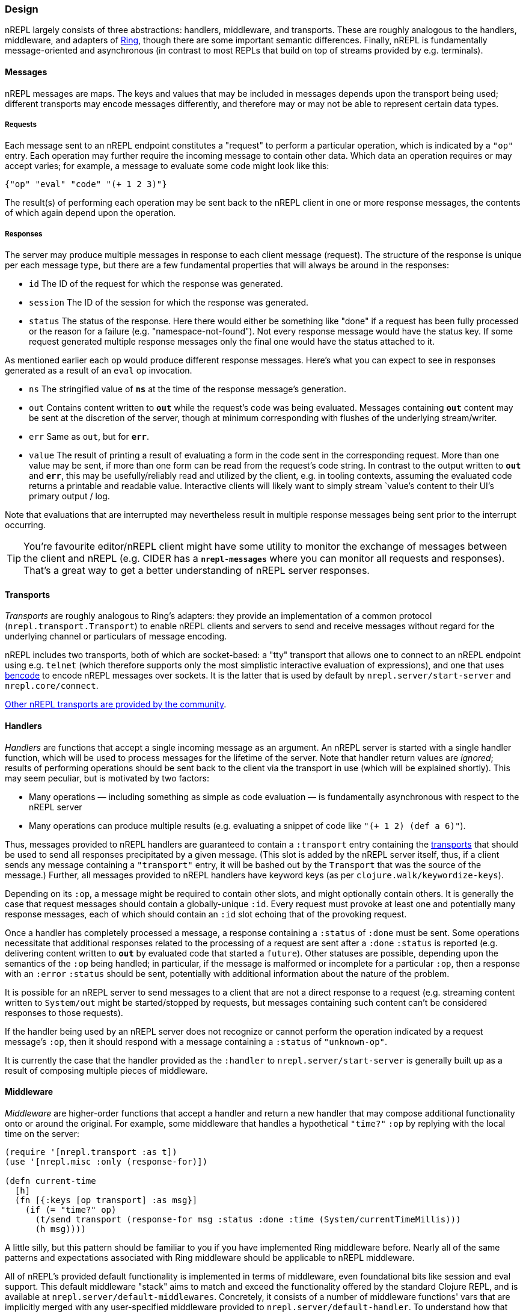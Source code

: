 ### Design

nREPL largely consists of three abstractions: handlers, middleware, and
transports.  These are roughly analogous to the handlers, middleware, and
adapters of link:https://github.com/ring-clojure/ring[Ring], though there are some
important semantic differences. Finally, nREPL is fundamentally message-oriented
and asynchronous (in contrast to most REPLs that build on top of streams
provided by e.g.  terminals).

#### Messages

nREPL messages are maps.  The keys and values that may be included in messages
depends upon the transport being used; different transports may encode messages
differently, and therefore may or may not be able to represent certain data
types.

##### Requests

Each message sent to an nREPL endpoint constitutes a "request" to perform a
particular operation, which is indicated by a `"op"` entry.  Each operation may
further require the incoming message to contain other data.  Which data an
operation requires or may accept varies; for example, a message to evaluate
some code might look like this:

[source,clojure]
----
{"op" "eval" "code" "(+ 1 2 3)"}
----

The result(s) of performing each operation may be sent back to the nREPL client
in one or more response messages, the contents of which again depend upon the
operation.

##### Responses

The server may produce multiple messages in response to each client message (request).
The structure of the response is unique per each message type, but there are a few
fundamental properties that will always be around in the responses:

- `id` The ID of the request for which the response was generated.
- `session` The ID of the session for which the response was generated.
- `status` The status of the response. Here there would either be something like "done"
if a request has been fully processed or the reason for a failure (e.g. "namespace-not-found"). Not every
response message would have the status key. If some request generated multiple response messages only the
final one would have the status attached to it.

As mentioned earlier each op would produce different response messages. Here's what you can expect
to see in responses generated as a result of an `eval` op invocation.

- `ns` The stringified value of `*ns*` at the time of the response message's
  generation.
- `out` Contains content written to `*out*` while the request's code was being evaluated.  Messages containing `*out*` content may be sent at the discretion
of the server, though at minimum corresponding with flushes of the underlying
stream/writer.
- `err` Same as `out`, but for `*err*`.
- `value` The result of printing a result of evaluating a form in the code sent
  in the corresponding request.  More than one value may be sent, if more than
one form can be read from the request's code string.  In contrast to the output
written to `*out*` and `*err*`, this may be usefully/reliably read and utilized
by the client, e.g. in tooling contexts, assuming the evaluated code returns a
printable and readable value.  Interactive clients will likely want to simply
stream `value`'s content to their UI's primary output / log.

Note that evaluations that are interrupted may nevertheless result
in multiple response messages being sent prior to the interrupt
occurring.

[TIP]
====
You're favourite editor/nREPL client might have some utility to
monitor the exchange of messages between the client and nREPL
(e.g. CIDER has a `*nrepl-messages*` where you can monitor all
requests and responses). That's a great way to get a better understanding
of nREPL server responses.
====
////


Note: Seems that's some section from the nREPL 0.1 era, as 0.2+ doesn't have
this timeout behaviour. (@bbatsov)

### Timeouts and Interrupts

Each message has a timeout associated with it, which controls the maximum time
that a message's code will be allowed to run before being interrupted and a
response message being sent indicating a status of `timeout`.

The processing of a message may be interrupted by a client by sending another
message containing code that invokes the `nrepl/interrupt`
function, providing it with the string ID of the message to be interrupted.
The interrupt will be responded to separately as with any other message. (The
provided client implementation provides a simple abstraction for handling
responses that makes issuing interrupts very straightforward.)

*Note that interrupts are performed on a “best-effort” basis, and are subject
to the limitations of Java’s threading model.  For more read
link:http://download.oracle.com/javase/1.5.0/docs/api/java/lang/Thread.html#interrupt%28%29[here]
and
link:http://download.oracle.com/javase/1.5.0/docs/guide/misc/threadPrimitiveDeprecation.html[here].*

////

[[transports]]
#### Transports

////
 talk about strings vs. bytestrings, the encoding thereof, etc when we
figure that out 
////

_Transports_ are roughly analogous to Ring's adapters: they provide an
implementation of a common protocol (`nrepl.transport.Transport`)
to enable nREPL clients and servers to send and receive messages without regard
for the underlying channel or particulars of message encoding.

nREPL includes two transports, both of which are socket-based: a "tty"
transport that allows one to connect to an nREPL endpoint using e.g. `telnet`
(which therefore supports only the most simplistic interactive evaluation of
expressions), and one that uses
link:https://wiki.theory.org/index.php/BitTorrentSpecification#Bencoding[bencode] to encode
nREPL messages over sockets.  It is the latter that is used by default by
`nrepl.server/start-server` and `nrepl.core/connect`.

link:https://github.com/nrepl/nrepl/wiki/Extensions[Other nREPL transports are provided by the community].

#### Handlers

_Handlers_ are functions that accept a single incoming message as an argument.
An nREPL server is started with a single handler function, which will be used
to process messages for the lifetime of the server.  Note that handler return
values are _ignored_; results of performing operations should be sent back to
the client via the transport in use (which will be explained shortly).  This
may seem peculiar, but is motivated by two factors:

* Many operations — including something as simple as code evaluation — is
  fundamentally asynchronous with respect to the nREPL server
* Many operations can produce multiple results (e.g. evaluating a snippet of
  code like `"(+ 1 2) (def a 6)"`).

Thus, messages provided to nREPL handlers are guaranteed to contain a
`:transport` entry containing the <<transports,transports>> that should be used
to send all responses precipitated by a given message.  (This slot is added by
the nREPL server itself, thus, if a client sends any message containing a
`"transport"` entry, it will be bashed out by the `Transport` that was the
source of the message.)  Further, all messages provided to nREPL handlers have
keyword keys (as per `clojure.walk/keywordize-keys`).

Depending on its `:op`, a message might be required to contain other slots, and
might optionally contain others.  It is generally the case that request
messages should contain a globally-unique `:id`.
Every request must provoke at least one and potentially many response messages,
each of which should contain an `:id` slot echoing that of the provoking
request.

Once a handler has completely processed a message, a response
containing a `:status` of `:done` must be sent.  Some operations necessitate
that additional responses related to the processing of a request are sent after
a `:done` `:status` is reported (e.g. delivering content written to `*out*` by
evaluated code that started a `future`).
Other statuses are possible, depending upon the semantics of the `:op` being
handled; in particular, if the message is malformed or incomplete for a
particular `:op`, then a response with an `:error` `:status` should be sent,
potentially with additional information about the nature of the problem.

It is possible for an nREPL server to send messages to a client that are not a
direct response to a request (e.g. streaming content written to `System/out`
might be started/stopped by requests, but messages containing such content
can't be considered responses to those requests).

If the handler being used by an nREPL server does not recognize or cannot
perform the operation indicated by a request message's `:op`, then it should
respond with a message containing a `:status` of `"unknown-op"`.

It is currently the case that the handler provided as the `:handler` to
`nrepl.server/start-server` is generally built up as a result of
composing multiple pieces of middleware.

#### Middleware

_Middleware_ are higher-order functions that accept a handler and return a new
handler that may compose additional functionality onto or around the original.
For example, some middleware that handles a hypothetical `"time?"` `:op` by
replying with the local time on the server:

[source,clojure]
----
(require '[nrepl.transport :as t])
(use '[nrepl.misc :only (response-for)])

(defn current-time
  [h]
  (fn [{:keys [op transport] :as msg}]
    (if (= "time?" op)
      (t/send transport (response-for msg :status :done :time (System/currentTimeMillis)))
      (h msg))))
----

A little silly, but this pattern should be familiar to you if you have
implemented Ring middleware before.  Nearly all of the same patterns and
expectations associated with Ring middleware should be applicable to nREPL
middleware.

All of nREPL's provided default functionality is implemented in terms of
middleware, even foundational bits like session and eval support.  This default
middleware "stack" aims to match and exceed the functionality offered by the
standard Clojure REPL, and is available at
`nrepl.server/default-middlewares`.  Concretely, it consists of a
number of middleware functions' vars that are implicitly merged with any
user-specified middleware provided to
`nrepl.server/default-handler`.  To understand how that implicit
merge works, we'll first need to talk about middleware "descriptors".

link:https://github.com/nrepl/nrepl/wiki/Extensions[Other nREPL middlewares are provided by the community].

(See link:https://github.com/nrepl/nrepl/blob/master/doc/ops.md[this documentation listing] for
details as to the operations implemented by nREPL's default middleware stack,
what each operation expects in request messages, and what they emit for
responses.)

##### Middleware descriptors and nREPL server configuration

It is generally the case that most users of nREPL will expect some minimal REPL
functionality to always be available: evaluation (and the ability to interrupt
evaluations), sessions, file loading, and so on.  However, as with all
middleware, the order in which nREPL middleware is applied to a base handler is
significant; e.g., the session middleware's handler must look up a user's
session and add it to the message map before delegating to the handler it wraps
(so that e.g. evaluation middleware can use that session data to stand up the
user's dynamic evaluation context).  If middleware were "just" functions, then
any customization of an nREPL middleware stack would need to explicitly repeat
all of the defaults, except for the edge cases where middleware is to be
appended or prepended to the default stack.

To eliminate this tedium, the vars holding nREPL middleware functions may have
a descriptor applied to them to specify certain constraints in how that
middleware is applied.  For example, the descriptor for the
`nrepl.middleware.session/add-stdin` middleware is set thusly:

[source,clojure]
----
(set-descriptor! #'add-stdin
  {:requires #{#'session}
   :expects #{"eval"}
   :handles {"stdin"
             {:doc "Add content from the value of \"stdin\" to *in* in the current session."
              :requires {"stdin" "Content to add to *in*."}
              :optional {}
              :returns {"status" "A status of \"need-input\" will be sent if a session's *in* requires content in order to satisfy an attempted read operation."}}}})
----

Middleware descriptors are implemented as a map in var metadata under a
`:nrepl.middleware/descriptor` key.  Each descriptor can contain
any of three entries:

* `:requires`, a set containing strings or vars identifying other middleware
  that must be applied at a higher level than the middleware being described.
Var references indicate an implementation detail dependency; string values
indicate a dependency on _any_ middleware that handles the specified `:op`.
* `:expects`, the same as `:requires`, except the referenced middleware must
  exist in the final stack at a lower level than the middleware being
described.
* `:handles`, a map that documents the operations implemented by the
  middleware.  Each entry in this map must have as its key the string value of
the handled `:op` and a value that contains any of four entries:
  * `:doc`, a human-readable docstring for the middleware
  * `:requires`, a map of slots that the handled operation must find in request
    messages with the indicated `:op`
  * `:optional`, a map of slots that the handled operation may utilize from the
    request messages with the indicated `:op`
  * `:returns`, a map of slots that may be found in messages sent in response
    to handling the indicated `:op`

The values in the `:handles` map is used to support the `"describe"` operation,
which provides "a machine- and human-readable directory and documentation for
the operations supported by an nREPL endpoint" (see
`nrepl.middleware/describe-markdown`, and the results of
`"describe"` and `describe-markdown`
link:https://github.com/nrepl/nrepl/blob/master/doc/ops.md[here]).

The `:requires` and `:expects` entries control the order in which
middleware is applied to a base handler.  In the `add-stdin` example above,
that middleware will be applied after any middleware that handles the `"eval"`
operation, but before the `nrepl.middleware.session/session`
middleware.  In the case of `add-stdin`, this ensures that incoming messages
hit the session middleware (thus ensuring that the user's dynamic scope —
including `*in*` — has been added to the message) before the `add-stdin`'s
handler sees them, so that it may append the provided `stdin` content to the
buffer underlying `*in*`.  Additionally, `add-stdin` must be "above" any `eval`
middleware, as it takes responsibility for calling `clojure.main/skip-if-eol`
on `*in*` prior to each evaluation (in order to ensure functional parity with
Clojure's default stream-based REPL implementation).

The specific contents of a middleware's descriptor depends entirely on its
objectives: which operations it is to implement/define, how it is to modify
incoming request messages, and which higher- and lower-level middlewares are to
aid in accomplishing its aims.

nREPL uses the dependency information in descriptors in order to produce a
linearization of a set of middleware; this linearization is exposed by
`nrepl.middleware/linearize-middleware-stack`, which is
implicitly used by `nrepl.server/default-handler` to combine the
default stack of middleware with any additional provided middleware vars.  The
primary contribution of `default-handler` is to use
`nrepl.server/unknown-op` as the base handler; this ensures that
unhandled messages will always produce a response message with an `:unknown-op`
`:status`.  Any handlers otherwise created (e.g. via direct usage of
`linearize-middleware-stack` to obtain a ordered sequence of middleware vars)
should do the same, or use a similar alternative base handler.

#### Sessions

Sessions persist link:https://clojure.org/reference/vars[dynamic vars]
(collected by `get-thread-bindings`) against a unique lookup. This is
allows you to have a different value for `*e` from different REPL
clients (e.g. two separate REPL-y instances). An existing session can
be cloned to create a new one, which then can be modified. This allows
for copying of existing preferences into new environments.

Sessions become even more useful when different nREPL extensions start
taking advantage of
them. link:https://github.com/gfredericks/debug-repl/[debug-repl] uses
sessions to store information about the current breakpoint, allowing
debugging of two things
separately. link:https://github.com/nrepl/piggieback[piggieback] uses
sessions to allow host a ClojureScript REPL alongside an existing
Clojure one.

An easy mistake is to confuse a `session` with an `id`. The difference
between a session and id, is that an `id` is for tracking a single
message, and sessions are for tracking remote state. They're
fundamental to allowing simultaneous activities in the same nREPL.
For instance - if you want to evaluate two expressions simultaneously
you'll have to do this in separate session, as all requests within the
same session are serialized.
